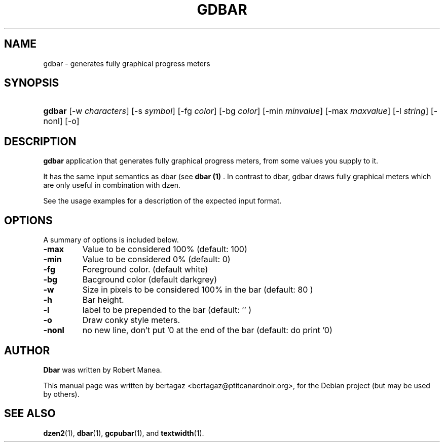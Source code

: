 .TH "GDBAR" 1 "Jan 01 2008"
.SH NAME
gdbar \- generates fully graphical progress meters
.SH SYNOPSIS
.HP 7
\fBgdbar\fR [\-w \fIcharacters\fR] [\-s \fIsymbol\fR] [\-fg \fIcolor\fR] [\-bg \fIcolor\fR] [\-min \fIminvalue\fR] [\-max \fImaxvalue\fR] [\-l \fIstring\fR] [\-nonl] [\-o]
.SH DESCRIPTION
.B gdbar
application that generates fully graphical progress meters, from some values you supply to it.
.PP
It has the same input semantics as dbar (see 
.B dbar (1)
\). In contrast to dbar, gdbar draws fully graphical meters which are only useful in combination with dzen.
.PP
See the usage examples for a description of the expected input format.
.SH OPTIONS
A summary of options is included below.
.TP
.B \-max
Value to be considered 100% (default: 100)
.TP
.B \-min
Value to be considered 0% (default: 0)
.TP
.B \-fg
Foreground color. (default white)
.TP
.B \-bg
Bacground color (default darkgrey)
.TP
.B \-w
Size in pixels to be considered 100% in the bar  (default: 80 )
.TP
.B \-h
Bar height.
.TP
.B \-l
label to be prepended to the bar (default: '' )
.TP
.B \-o
Draw conky style meters.
.TP
.B \-nonl
no new line, don't put '\n' at the end of the bar (default: do
print '\n')

.SH AUTHOR
.B Dbar
was written by Robert Manea.
.PP
This manual page was written by bertagaz <bertagaz@ptitcanardnoir.org>,
for the Debian project (but may be used by others).

.SH SEE ALSO
.BR dzen2 (1),
.BR dbar (1),
.BR gcpubar (1),
and
.BR textwidth (1).
